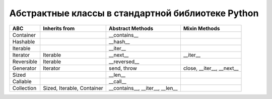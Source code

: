 Абстрактные классы в стандартной библиотеке Python
--------------------------------------------------

.. tabularcolumns:: |l|L|L|L|

=================== ====================== ======================= ====================================================
ABC                 Inherits from          Abstract Methods        Mixin Methods
=================== ====================== ======================= ====================================================
Container                                  __contains__  
Hashable                                   __hash__  
Iterable                                   __iter__  
Iterator            Iterable               __next__                __iter__  
Reversible          Iterable               __reversed__  
Generator           Iterator               send, throw             close, __iter__, __next__  
Sized                                      __len__  
Callable                                   __call__  
Collection          Sized,                 __contains__,
                    Iterable,              __iter__,
                    Container              __len__  
=================== ====================== ======================= ====================================================

